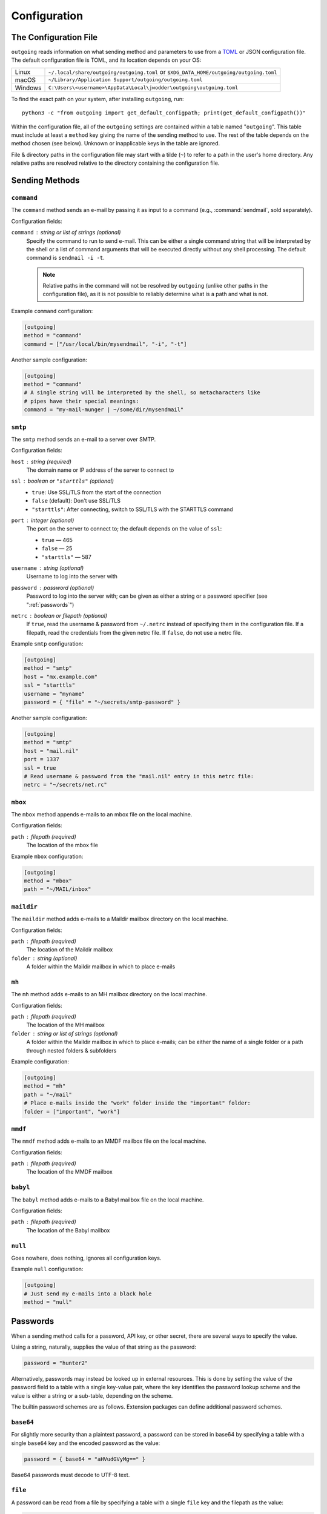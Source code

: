 Configuration
=============

The Configuration File
----------------------

``outgoing`` reads information on what sending method and parameters to use
from a TOML_ or JSON configuration file.  The default configuration file is
TOML, and its location depends on your OS:

.. _TOML: https://toml.io

=======  ====================================================================
Linux    ``~/.local/share/outgoing/outgoing.toml``
         or ``$XDG_DATA_HOME/outgoing/outgoing.toml``
macOS    ``~/Library/Application Support/outgoing/outgoing.toml``
Windows  ``C:\Users\<username>\AppData\Local\jwodder\outgoing\outgoing.toml``
=======  ====================================================================

To find the exact path on your system, after installing ``outgoing``, run::

    python3 -c "from outgoing import get_default_configpath; print(get_default_configpath())"

Within the configuration file, all of the ``outgoing`` settings are contained
within a table named "``outgoing``".  This table must include at least a
``method`` key giving the name of the sending method to use.  The rest of the
table depends on the method chosen (see below).  Unknown or inapplicable keys
in the table are ignored.

File & directory paths in the configuration file may start with a tilde (``~``)
to refer to a path in the user's home directory.  Any relative paths are
resolved relative to the directory containing the configuration file.

Sending Methods
---------------

``command``
~~~~~~~~~~~

The ``command`` method sends an e-mail by passing it as input to a command
(e.g., :command:`sendmail`, sold separately).

Configuration fields:

``command`` : string or list of strings (optional)
    Specify the command to run to send e-mail.  This can be either a single
    command string that will be interpreted by the shell or a list of command
    arguments that will be executed directly without any shell processing.  The
    default command is ``sendmail -i -t``.

    .. note::

        Relative paths in the command will not be resolved by ``outgoing``
        (unlike other paths in the configuration file), as it is not possible
        to reliably determine what is a path and what is not.

Example ``command`` configuration:

.. code:: toml

    [outgoing]
    method = "command"
    command = ["/usr/local/bin/mysendmail", "-i", "-t"]

Another sample configuration:

.. code:: toml

    [outgoing]
    method = "command"
    # A single string will be interpreted by the shell, so metacharacters like
    # pipes have their special meanings:
    command = "my-mail-munger | ~/some/dir/mysendmail"


``smtp``
~~~~~~~~

The ``smtp`` method sends an e-mail to a server over SMTP.

Configuration fields:

``host`` : string (required)
    The domain name or IP address of the server to connect to

``ssl`` : boolean or ``"starttls"`` (optional)
    - ``true``: Use SSL/TLS from the start of the connection
    - ``false`` (default): Don't use SSL/TLS
    - ``"starttls"``: After connecting, switch to SSL/TLS with the STARTTLS
      command

``port`` : integer (optional)
    The port on the server to connect to; the default depends on the value of
    ``ssl``:

    - ``true`` — 465
    - ``false`` — 25
    - ``"starttls"`` — 587

``username`` : string (optional)
    Username to log into the server with

``password`` : password (optional)
    Password to log into the server with; can be given as either a string or a
    password specifier (see ":ref:`passwords`")

``netrc`` : boolean or filepath (optional)
    If ``true``, read the username & password from ``~/.netrc`` instead of
    specifying them in the configuration file.  If a filepath, read the
    credentials from the given netrc file.  If ``false``, do not use a netrc
    file.

Example ``smtp`` configuration:

.. code:: toml

    [outgoing]
    method = "smtp"
    host = "mx.example.com"
    ssl = "starttls"
    username = "myname"
    password = { "file" = "~/secrets/smtp-password" }

Another sample configuration:

.. code:: toml

    [outgoing]
    method = "smtp"
    host = "mail.nil"
    port = 1337
    ssl = true
    # Read username & password from the "mail.nil" entry in this netrc file:
    netrc = "~/secrets/net.rc"


``mbox``
~~~~~~~~

The ``mbox`` method appends e-mails to an mbox file on the local machine.

Configuration fields:

``path`` : filepath (required)
    The location of the mbox file

Example ``mbox`` configuration:

.. code:: toml

    [outgoing]
    method = "mbox"
    path = "~/MAIL/inbox"


``maildir``
~~~~~~~~~~~

The ``maildir`` method adds e-mails to a Maildir mailbox directory on the local
machine.

Configuration fields:

``path`` : filepath (required)
    The location of the Maildir mailbox

``folder`` : string (optional)
    A folder within the Maildir mailbox in which to place e-mails


``mh``
~~~~~~

The ``mh`` method adds e-mails to an MH mailbox directory on the local machine.

Configuration fields:

``path`` : filepath (required)
    The location of the MH mailbox

``folder`` : string or list of strings (optional)
    A folder within the Maildir mailbox in which to place e-mails; can be
    either the name of a single folder or a path through nested folders &
    subfolders

Example configuration:

.. code:: toml

    [outgoing]
    method = "mh"
    path = "~/mail"
    # Place e-mails inside the "work" folder inside the "important" folder:
    folder = ["important", "work"]


``mmdf``
~~~~~~~~

The ``mmdf`` method adds e-mails to an MMDF mailbox file on the local machine.

Configuration fields:

``path`` : filepath (required)
    The location of the MMDF mailbox


``babyl``
~~~~~~~~~

The ``babyl`` method adds e-mails to a Babyl mailbox file on the local machine.

Configuration fields:

``path`` : filepath (required)
    The location of the Babyl mailbox


``null``
~~~~~~~~

Goes nowhere, does nothing, ignores all configuration keys.

Example ``null`` configuration:

.. code:: toml

    [outgoing]
    # Just send my e-mails into a black hole
    method = "null"


.. _passwords:

Passwords
---------

When a sending method calls for a password, API key, or other secret, there are
several ways to specify the value.

Using a string, naturally, supplies the value of that string as the password:

.. code:: toml

    password = "hunter2"

Alternatively, passwords may instead be looked up in external resources.  This
is done by setting the value of the password field to a table with a single
key-value pair, where the key identifies the password lookup scheme and the
value is either a string or a sub-table, depending on the scheme.

The builtin password schemes are as follows.  Extension packages can define
additional password schemes.


``base64``
~~~~~~~~~~

For slightly more security than a plaintext password, a password can be stored
in base64 by specifying a table with a single ``base64`` key and the encoded
password as the value:

.. code:: toml

    password = { base64 = "aHVudGVyMg==" }

Base64 passwords must decode to UTF-8 text.


``file``
~~~~~~~~

A password can be read from a file by specifying a table with a single ``file``
key and the filepath as the value:

.. code:: toml

    password = { file = "path/to/file" }

The entire contents of the file, minus any leading or trailing whitespace, will
then be used as the password.  As with paths elsewhere in the configuration
file, the path may start with a tilde, and relative paths are resolved relative
to the directory containing the configuration file.


``env``
~~~~~~~

A password can be read from an environment variable by specifying a table with
a single ``env`` key and the name of the environment variable as the value:

.. code:: toml

    password = { env = "PROTOCOL_PASSWORD" }


``dotenv``
~~~~~~~~~~

Passwords can be read from a key in a :file:`.env`-style file as supported by
python-dotenv_ like so:

.. _python-dotenv: https://github.com/theskumar/python-dotenv

.. code:: toml

    password = { dotenv = { key = "NAME_OF_KEY_IN_FILE", file = "path/to/file" } }

The ``file`` path is resolved following the same rules as other paths.  If the
``file`` field is omitted, the given key will be looked up in a file named
``.env`` in the same directory as the configuration file.


``keyring``
~~~~~~~~~~~

Passwords can be retrieved from the system keyring using keyring_.  The basic
format is:

.. _keyring: https://github.com/jaraco/keyring

.. code:: toml

    password = { keyring = { service = "host_or_service_name", username = "your_username" } }

If the ``service`` key is omitted, the value will default to the sending
method's host value, if it has one; likewise, an omitted ``username`` will
default to the username for the sending method, if there is one.  A specific
keyring backend can be specified with the ``backend`` key, and the directory
from which to load the backend can be specified with the ``keyring-path`` key.

